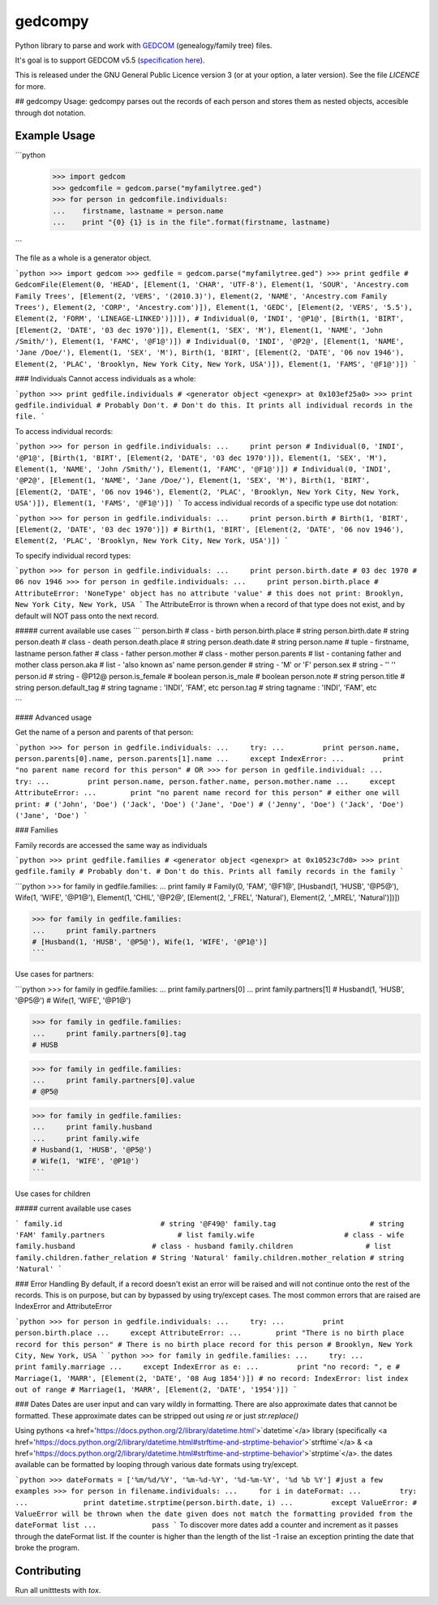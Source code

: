 gedcompy
========

.. image:: https://travis-ci.org/rory/gedcompy.svg?branch=master
    :target: https://travis-ci.org/rory/gedcompy

.. image:: https://coveralls.io/repos/rory/gedcompy/badge.png?branch=master
  :target: https://coveralls.io/r/rory/gedcompy?branch=master


Python library to parse and work with `GEDCOM <https://en.wikipedia.org/wiki/GEDCOM>`_ (genealogy/family tree) files.

It's goal is to support GEDCOM v5.5 (`specification here <http://homepages.rootsweb.ancestry.com/~pmcbride/gedcom/55gctoc.htm>`_).

This is released under the GNU General Public Licence version 3 (or at your option, a later version). See the file `LICENCE` for more.

## gedcompy Usage:
gedcompy parses out the records of each person and stores them as nested objects, accesible through dot notation.

Example Usage
-------------
```python
    >>> import gedcom
    >>> gedcomfile = gedcom.parse("myfamilytree.ged")
    >>> for person in gedcomfile.individuals:
    ...    firstname, lastname = person.name
    ...    print "{0} {1} is in the file".format(firstname, lastname)
```

The file as a whole is a generator object.

```python
>>> import gedcom
>>> gedfile = gedcom.parse("myfamilytree.ged")
>>> print gedfile
# GedcomFile(Element(0, 'HEAD', [Element(1, 'CHAR', 'UTF-8'), Element(1, 'SOUR', 'Ancestry.com Family Trees', [Element(2, 'VERS', '(2010.3)'), Element(2, 'NAME', 'Ancestry.com Family Trees'), Element(2, 'CORP', 'Ancestry.com')]), Element(1, 'GEDC', [Element(2, 'VERS', '5.5'), Element(2, 'FORM', 'LINEAGE-LINKED')])]),
# Individual(0, 'INDI', '@P1@', [Birth(1, 'BIRT', [Element(2, 'DATE', '03 dec 1970')]), Element(1, 'SEX', 'M'), Element(1, 'NAME', 'John /Smith/'), Element(1, 'FAMC', '@F1@')])
# Individual(0, 'INDI', '@P2@', [Element(1, 'NAME', 'Jane /Doe/'), Element(1, 'SEX', 'M'), Birth(1, 'BIRT', [Element(2, 'DATE', '06 nov 1946'), Element(2, 'PLAC', 'Brooklyn, New York City, New York, USA')]), Element(1, 'FAMS', '@F1@')])
```

### Individuals
Cannot access individuals as a whole:

```python
>>> print gedfile.individuals
# <generator object <genexpr> at 0x103ef25a0>
>>> print gedfile.individual # Probably Don't.
# Don't do this. It prints all individual records in the file.
```

To access individual records:

```python
>>> for person in gedfile.individuals:
...     print person
# Individual(0, 'INDI', '@P1@', [Birth(1, 'BIRT', [Element(2, 'DATE', '03 dec 1970')]), Element(1, 'SEX', 'M'), Element(1, 'NAME', 'John /Smith/'), Element(1, 'FAMC', '@F1@')])
# Individual(0, 'INDI', '@P2@', [Element(1, 'NAME', 'Jane /Doe/'), Element(1, 'SEX', 'M'), Birth(1, 'BIRT', [Element(2, 'DATE', '06 nov 1946'), Element(2, 'PLAC', 'Brooklyn, New York City, New York, USA')]), Element(1, 'FAMS', '@F1@')])
```
To access individual records of a specific type use dot notation:

```python
>>> for person in gedfile.individuals:
...     print person.birth
# Birth(1, 'BIRT', [Element(2, 'DATE', '03 dec 1970')])
# Birth(1, 'BIRT', [Element(2, 'DATE', '06 nov 1946'), Element(2, 'PLAC', 'Brooklyn, New York City, New York, USA')])
```

To specify individual record types:

```python
>>> for person in gedfile.individuals:
...     print person.birth.date
# 03 dec 1970
# 06 nov 1946
>>> for person in gedfile.individuals:
...     print person.birth.place
# AttributeError: 'NoneType' object has no attribute 'value'
# this does not print: Brooklyn, New York City, New York, USA
```
The AttributeError is thrown when a record of that type does not exist, and by default will NOT pass onto the next record.


##### current available use cases
```
person.birth              # class - birth
person.birth.place        # string
person.birth.date         # string
person.death              # class - death
person.death.place        # string
person.death.date         # string
person.name               # tuple - firstname, lastname
person.father             # class - father
person.mother             # class - mother
person.parents            # list - contaning father and mother class
person.aka                # list - 'also known as' name
person.gender             # string - 'M' or 'F'
person.sex                # string - ''     ''
person.id                 # string - @P12@
person.is_female          # boolean
person.is_male            # boolean
person.note               # string
person.title              # string
person.default_tag        # string tagname : 'INDI', 'FAM', etc
person.tag                # string tagname : 'INDI', 'FAM', etc

```

#### Advanced usage

Get the name of a person and parents of that person:

```python
>>> for person in gedfile.individuals:
...     try:
...         print person.name, person.parents[0].name, person.parents[1].name
...     except IndexError:
...         print "no parent name record for this person"
# OR
>>> for person in gedfile.individual:
...     try:
...         print person.name, person.father.name, person.mother.name
...     except AttributeError:
...        print "no parent name record for this person"
# either one will print:
# ('John', 'Doe') ('Jack', 'Doe') ('Jane', 'Doe')
# ('Jenny', 'Doe') ('Jack', 'Doe') ('Jane', 'Doe')
```

### Families

Family records are accessed the same way as individuals

```python
>>> print gedfile.families
# <generator object <genexpr> at 0x10523c7d0>
>>> print gedfile.family # Probably don't.
# Don't do this. Prints all family records in the family
```

```python
>>> for family in gedfile.families:
...     print family
# Family(0, 'FAM', '@F1@', [Husband(1, 'HUSB', '@P5@'), Wife(1, 'WIFE', '@P1@'), Element(1, 'CHIL', '@P2@', [Element(2, '_FREL', 'Natural'), Element(2, '_MREL', 'Natural')])])

>>> for family in gedfile.families:
...     print family.partners
# [Husband(1, 'HUSB', '@P5@'), Wife(1, 'WIFE', '@P1@')]
```

Use cases for partners:

```python
>>> for family in gedfile.families:
...     print family.partners[0]
...     print family.partners[1]
# Husband(1, 'HUSB', '@P5@')
# Wife(1, 'WIFE', '@P1@')

>>> for family in gedfile.families:
...     print family.partners[0].tag
# HUSB

>>> for family in gedfile.families:
...     print family.partners[0].value
# @P5@

>>> for family in gedfile.families:
...     print family.husband
...     print family.wife
# Husband(1, 'HUSB', '@P5@')
# Wife(1, 'WIFE', '@P1@')
```

Use cases for children

##### current available use cases

```
family.id                       # string '@F49@'
family.tag                      # string 'FAM'
family.partners                 # list 
family.wife                     # class - wife
family.husband                  # class - husband
family.children                 # list
family.children.father_relation # String 'Natural'
family.children.mother_relation # string 'Natural'
```

### Error Handling
By default, if a record doesn't exist an error will be raised and will not continue onto the rest of the records. This is on purpose, but can by bypassed by using try/except cases. The most common errors that are raised are IndexError and AttributeError

```python
>>> for person in gedfile.individuals:
...     try:
...         print person.birth.place
...     except AttributeError:
...        print "There is no birth place record for this person"
# There is no birth place record for this person
# Brooklyn, New York City, New York, USA
```
```python
>>> for family in gedfile.families:
...     try:
...         print family.marriage
...     except IndexError as e:
...         print "no record: ", e
# Marriage(1, 'MARR', [Element(2, 'DATE', '08 Aug 1854')])
# no record: IndexError: list index out of range
# Marriage(1, 'MARR', [Element(2, 'DATE', '1954')])
```

### Dates
Dates are user input and can vary wildly in formatting. There are also approximate dates that cannot be formatted. 
These approximate dates can be stripped out using `re` or just `str.replace()`

Using pythons <a href='https://docs.python.org/2/library/datetime.html'>`datetime`</a> library (specifically <a href='https://docs.python.org/2/library/datetime.html#strftime-and-strptime-behavior'>`strftime`</a> & <a href='https://docs.python.org/2/library/datetime.html#strftime-and-strptime-behavior'>`strptime`</a>. the dates available can be formatted by looping through various date formats using try/except.

```python
>>> dateFormats = ['%m/%d/%Y', '%m-%d-%Y', '%d-%m-%Y', '%d %b %Y'] #just a few examples
>>> for person in filename.individuals:
...     for i in dateFormat:
...         try:
...             print datetime.strptime(person.birth.date, i)
...         except ValueError: # ValueError will be thrown when the date given does not match the formatting provided from the dateFormat list
...             pass
```
To discover more dates add a counter and increment as it passes through the dateFormat list. If the counter is higher than the length of the list -1 raise an exception printing the date that broke the program.


Contributing
------------

Run all unitttests with `tox`.

